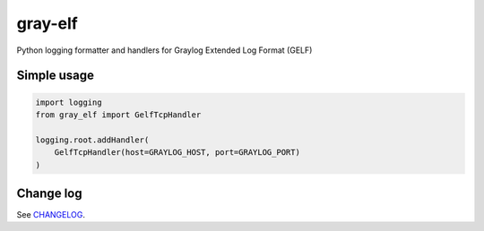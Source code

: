 gray-elf
========

Python logging formatter and handlers for Graylog Extended Log Format (GELF)


Simple usage
------------

.. code-block:: python

    import logging
    from gray_elf import GelfTcpHandler

    logging.root.addHandler(
        GelfTcpHandler(host=GRAYLOG_HOST, port=GRAYLOG_PORT)
    )


Change log
----------

See `CHANGELOG <https://github.com/ods/gray-elf/blob/master/CHANGELOG.rst>`_.
